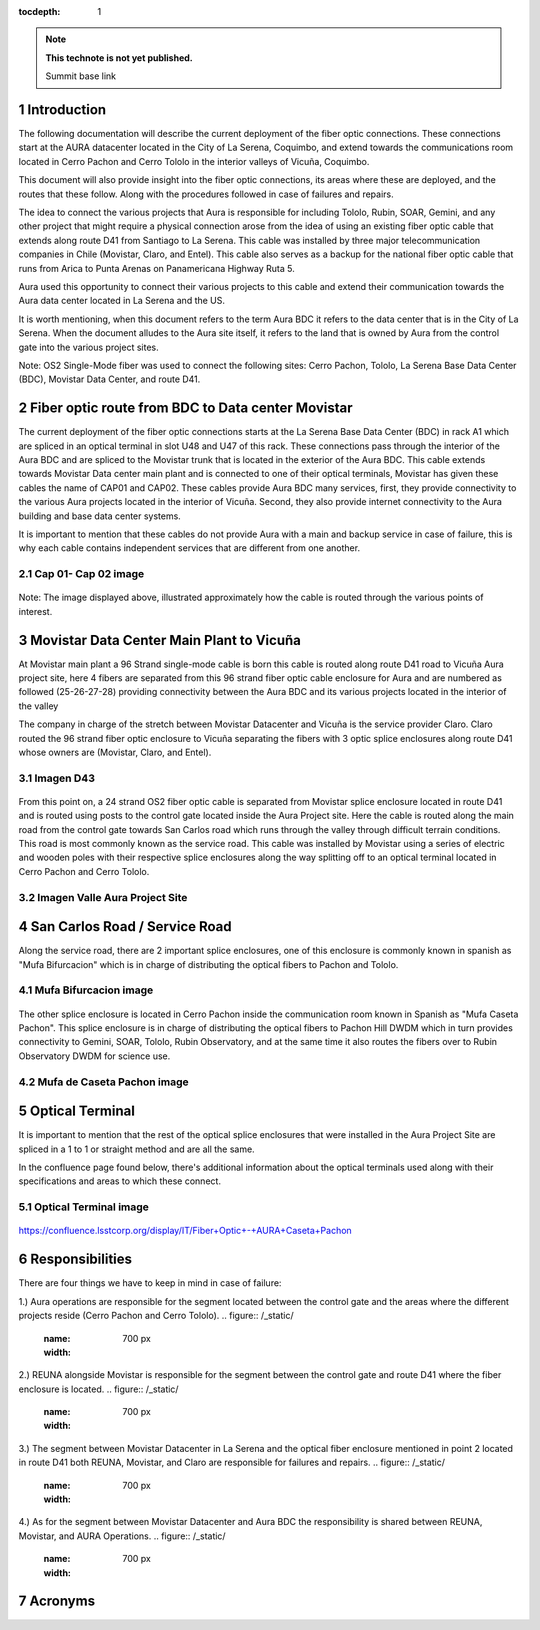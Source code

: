 ..
  Technote content.

  See https://developer.lsst.io/restructuredtext/style.html
  for a guide to reStructuredText writing.

  Do not put the title, authors or other metadata in this document;
  those are automatically added.

  Use the following syntax for sections:

  Sections
  ========

  and

  Subsections
  -----------

  and

  Subsubsections
  ^^^^^^^^^^^^^^

  To add images, add the image file (png, svg or jpeg preferred) to the
  _static/ directory. The reST syntax for adding the image is

  .. figure:: /_static/filename.ext
     :name: fig-label

     Caption text.

   Run: ``make html`` and ``open _build/html/index.html`` to preview your work.
   See the README at https://github.com/lsst-sqre/lsst-technote-bootstrap or
   this repo's README for more info.

   Feel free to delete this instructional comment.

:tocdepth: 1

.. Please do not modify tocdepth; will be fixed when a new Sphinx theme is shipped.

.. sectnum::

.. TODO: Delete the note below before merging new content to the master branch.

.. note::

   **This technote is not yet published.**

   Summit base link

.. Add content here.

Introduction
============

The following documentation will describe the current deployment of the fiber optic connections. These connections start at the AURA datacenter located in the City of La Serena, 
Coquimbo, and extend towards the communications room located in Cerro Pachon and Cerro Tololo in the interior valleys of Vicuña, Coquimbo.  

This document will also provide insight into the fiber optic connections, its areas where these are deployed, and the routes that these follow. Along with the procedures 
followed in case of failures and repairs. 

The idea to connect the various projects that Aura is responsible for including Tololo, Rubin, SOAR, Gemini, and any other project that might require a physical connection arose 
from the idea of using an existing fiber optic cable that extends along route D41 from Santiago to La Serena. This cable was installed by three major telecommunication companies 
in Chile (Movistar, Claro, and Entel). This cable also serves as a backup for the national fiber optic cable that runs from Arica to Punta Arenas on Panamericana Highway Ruta 5.

Aura used this opportunity to connect their various projects to this cable and extend their communication towards the Aura data center located in La Serena and the US.  

It is worth mentioning, when this document refers to the term Aura BDC it refers to the data center that is in the City of La Serena. When the document alludes to the Aura site 
itself, it refers to the land that is owned by Aura from the control gate into the various project sites. 

Note: OS2 Single-Mode fiber was used to connect the following sites: Cerro Pachon, Tololo, La Serena Base Data Center (BDC), Movistar Data Center, and route D41. 

Fiber optic route from BDC to Data center Movistar
==================================================

The current deployment of the fiber optic connections starts at the La Serena Base Data Center (BDC) in rack A1 which are spliced in an optical terminal in slot U48 and U47 of 
this rack. These connections pass through the interior of the Aura BDC and are spliced to the Movistar trunk that is located in the exterior of the Aura BDC. This cable extends 
towards Movistar Data center main plant and is connected to one of their optical terminals, Movistar has given these cables the name of CAP01 and CAP02. These cables provide 
Aura BDC many services, first, they provide connectivity to the various Aura projects located in the interior of Vicuña. Second, they also provide internet connectivity to the 
Aura building and base data center systems.

It is important to mention that these cables do not provide Aura with a main and backup service in case of failure, this is why each cable contains independent services that are 
different from one another.  

Cap 01- Cap 02 image
--------------------
.. figure:: /_static/cap.png
   :name: cap
   :width: 700 px

Note: The image displayed above, illustrated approximately how the cable is routed through the various points of interest. 

Movistar Data Center Main Plant to Vicuña
=========================================

At Movistar main plant a 96 Strand single-mode cable is born this cable is routed along route D41 road to Vicuña Aura project site, here 4 fibers are separated from this 96 
strand fiber optic cable enclosure for Aura and are numbered as followed (25-26-27-28) providing connectivity between the Aura BDC and its various projects located in the 
interior of the valley

The company in charge of the stretch between Movistar Datacenter and Vicuña is the service provider Claro. Claro routed the 96 strand fiber optic enclosure to  Vicuña separating 
the fibers with 3 optic splice enclosures along route D41 whose owners are (Movistar, Claro, and Entel).

Imagen D43
----------
.. figure:: /_static/
   :name: 
   :width: 700 px

From this point on, a 24 strand OS2 fiber optic cable is separated from Movistar splice enclosure located in route D41 and is routed using posts to the control gate located 
inside the Aura Project site. Here the cable is routed along the main road from the control gate towards San Carlos road which runs through the valley through difficult terrain 
conditions. This road is most commonly known as the service road. This cable was installed by Movistar using a series of electric and wooden poles with their respective splice 
enclosures along the way splitting off to an optical terminal located in Cerro Pachon and Cerro Tololo. 

Imagen Valle Aura Project Site
-------------------------------
.. figure:: /_static/
   :name: 
   :width: 700 px

San Carlos Road / Service Road
==============================

Along the service road, there are 2 important splice enclosures, one of this enclosure is commonly known in spanish as "Mufa Bifurcacion" which is in charge of distributing the 
optical fibers to Pachon and Tololo. 

Mufa Bifurcacion image
----------------------
.. figure:: /_static/
   :name: 
   :width: 700 px


The other splice enclosure is located in Cerro Pachon inside the communication room known in Spanish as "Mufa Caseta Pachon". This splice enclosure is in charge of distributing 
the optical fibers to Pachon Hill DWDM which in turn provides connectivity to Gemini, SOAR, Tololo, Rubin Observatory, and at the same time it also routes the fibers over to 
Rubin Observatory DWDM for science use.

Mufa de Caseta Pachon image
---------------------------
.. figure:: /_static/
   :name: 
   :width: 700 px

Optical Terminal
=================

It is important to mention that the rest of the optical splice enclosures that were installed in the Aura Project Site are spliced in a 1 to 1 or straight method and are all the 
same. 

In the confluence page found below, there's additional information about the optical terminals used along with their specifications and areas to which these connect. 

Optical Terminal image
-----------------------
.. figure:: /_static/
   :name: 
   :width: 700 px

https://confluence.lsstcorp.org/display/IT/Fiber+Optic+-+AURA+Caseta+Pachon

Responsibilities
=================

There are four things we have to keep in mind in case of failure:

1.) Aura operations are responsible for the segment located between the control gate and the areas where the different projects reside (Cerro Pachon and Cerro Tololo). 
.. figure:: /_static/
   :name: 
   :width: 700 px

2.) REUNA alongside Movistar is responsible for the segment between the control gate and route D41 where the fiber enclosure is located.
.. figure:: /_static/
   :name: 
   :width: 700 px
   
3.) The segment between Movistar Datacenter in La Serena and the optical fiber enclosure mentioned in point 2 located in route D41 both REUNA, Movistar, and Claro are 
responsible for failures and repairs.
.. figure:: /_static/
   :name: 
   :width: 700 px
   
4.) As for the segment between Movistar Datacenter and Aura BDC the responsibility is shared between REUNA, Movistar, and AURA Operations.
.. figure:: /_static/
   :name: 
   :width: 700 px
   
Acronyms
========

.. Do not include the document title (it's automatically added from metadata.yaml).

.. .. rubric:: References

.. Make in-text citations with: :cite:`bibkey`.

.. .. bibliography:: local.bib lsstbib/books.bib lsstbib/lsst.bib lsstbib/lsst-dm.bib lsstbib/refs.bib lsstbib/refs_ads.bib
..    :style: lsst_aa
